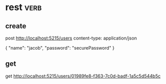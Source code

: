 * rest :verb:

** create

post http://localhost:5215/users
content-type: application/json

{
  "name": "jacob",
  "password": "securePassword"
}

** get

get http://localhost:5215/users/01989fe8-f363-7c0d-badf-1a5c5d544b5c
